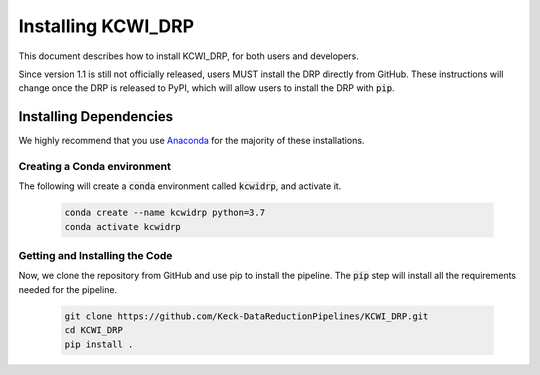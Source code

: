 ===================
Installing KCWI_DRP
===================

This document describes how to install KCWI_DRP, for both users and developers.

Since version 1.1 is still not officially released, users MUST install the DRP
directly from GitHub. These instructions will change once the DRP is released to
PyPI, which will allow users to install the DRP with :code:`pip`.

Installing Dependencies
=======================

We highly recommend that you use `Anaconda <https://www.anaconda.com/>`_ for the
majority of these installations.

Creating a Conda environment
----------------------------

The following will create a :code:`conda` environment called :code:`kcwidrp`,
and activate it.

    .. code-block:: bash

        conda create --name kcwidrp python=3.7
        conda activate kcwidrp

Getting and Installing the Code
-------------------------------

Now, we clone the repository from GitHub and use pip to install the pipeline.
The :code:`pip` step will install all the requirements needed for the pipeline.

    .. code-block:: bash

        git clone https://github.com/Keck-DataReductionPipelines/KCWI_DRP.git
        cd KCWI_DRP
        pip install .

..
    Installing Dependencies
    =======================

    We highly recommend that you use Anaconda for the majority
    of these installations. 

    Detailed installation instructions are presented below:

    Installing with environment.yml
    -------------------------------
    An environment.yml file is provided
    `here <https://github.com/Keck-DataReductionPipelines/KCWI_DRP/blob/kcrm_merge/environment.yml>`_
    which contains the majority of the required dependencies. To create the conda
    environment, download the environment file and run

    .. code-block:: bash

        conda env create -f environment.yml
        conda activate kcwidrp
        pip install kcwidrp

    This creates an environment called kcwidrp that contains most of the required 
    dependencies. 


    Installing Manually
    -------------------

    This pipeline currently runs on `python <http://www.python.org>`_ 3.7.
    Instructions for installing the other dependencies are below:

    .. code-block:: bash

    conda install bokeh
    conda install -c conda-forge selenium geckodriver firefox phantomjs
    conda install -c astropy ccdproc pyregion
    conda install psutil
    conda install requests
    conda install pytest
    conda install cython
    conda install pandas
    pip install ref_index
    pip install keckdrpframework
    pip install kcwidrp


    Installing for Development
    --------------------------

    If you want to alter the pipeline, you can install it directly from source by
    skipping :code:`pip install kcwidrp` during the requirements section above, and
    instead running:

    .. code-block:: bash

        git clone https://github.com/Keck-DataReductionPipelines/KCWI_DRP.git
        cd KCWI_DRP
        python setup.py develop
